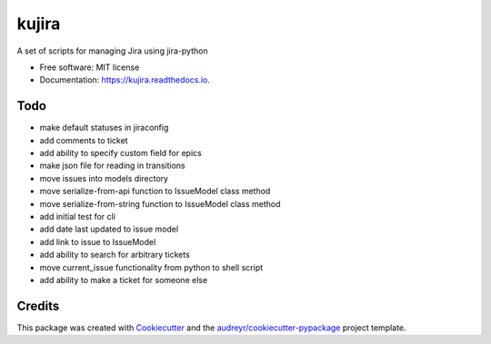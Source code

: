 ======
kujira
======


.. image:: https://img.shields.io/pypi/v/kujira.svg
        :target: https://pypi.python.org/pypi/kujira

.. image:: https://img.shields.io/travis/cfmeyers/kujira.svg
        :target: https://travis-ci.org/cfmeyers/kujira

.. image:: https://readthedocs.org/projects/kujira/badge/?version=latest
        :target: https://kujira.readthedocs.io/en/latest/?badge=latest
        :alt: Documentation Status


.. image:: https://pyup.io/repos/github/cfmeyers/kujira/shield.svg
     :target: https://pyup.io/repos/github/cfmeyers/kujira/
     :alt: Updates



A set of scripts for managing Jira using jira-python


* Free software: MIT license
* Documentation: https://kujira.readthedocs.io.


Todo
--------

* make default statuses in jiraconfig
* add comments to ticket
* add ability to specify custom field for epics
* make json file for reading in transitions
* move issues into models directory
* move serialize-from-api function to IssueModel class method
* move serialize-from-string function to IssueModel class method
* add initial test for cli
* add date last updated to issue model
* add link to issue to IssueModel
* add ability to search for arbitrary tickets
* move current_issue functionality from python to shell script
* add ability to make a ticket for someone else



Credits
-------

This package was created with Cookiecutter_ and the `audreyr/cookiecutter-pypackage`_ project template.

.. _Cookiecutter: https://github.com/audreyr/cookiecutter
.. _`audreyr/cookiecutter-pypackage`: https://github.com/audreyr/cookiecutter-pypackage
